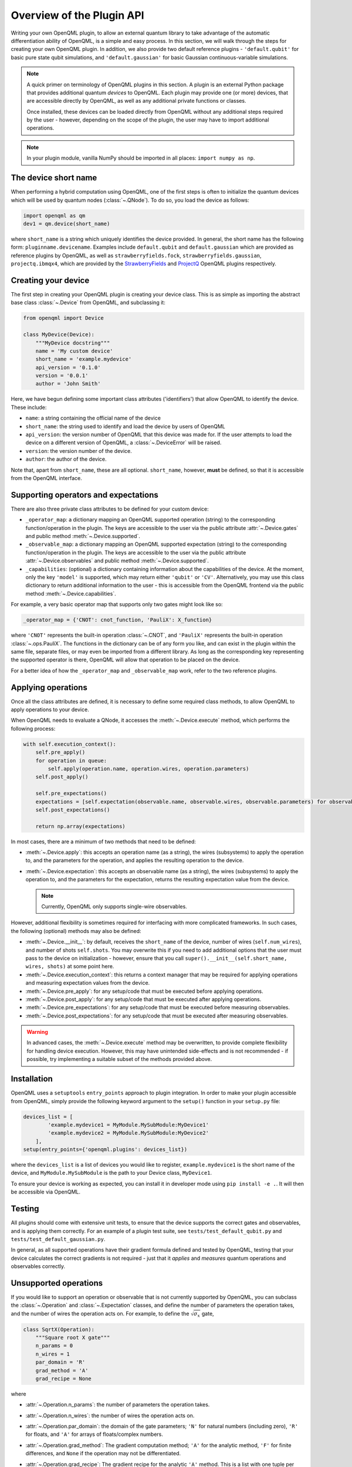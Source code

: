 Overview of the Plugin API
==========================

Writing your own OpenQML plugin, to allow an external quantum library to take advantage of the automatic differentiation ability of OpenQML, is a simple and easy process. In this section, we will walk through the steps for creating your own OpenQML plugin. In addition, we also provide two default reference plugins - ``'default.qubit'`` for basic pure state qubit simulations, and ``'default.gaussian'`` for basic Gaussian continuous-variable simulations.


.. note::

    A quick primer on terminology of OpenQML plugins in this section. A plugin is an external Python package that provides additional quantum *devices* to OpenQML. Each plugin may provide one (or more) devices, that are accessible directly by OpenQML, as well as any additional private functions or classes.

    Once installed, these devices can be loaded directly from OpenQML without any additional steps required by the user - however, depending on the scope of the plugin, the user may have to import additional operations.

.. note:: In your plugin module, vanilla NumPy should be imported in all places: ``import numpy as np``.


The device short name
---------------------

When performing a hybrid computation using OpenQML, one of the first steps is often to initialize the quantum devices which will be used by quantum nodes (:class:`~.QNode`). To do so, you load the device as follows:

.. code-block:: python

    import openqml as qm
    dev1 = qm.device(short_name)

where ``short_name`` is a string which uniquely identifies the device provided. In general, the short name has the following form: ``pluginname.devicename``. Examples include ``default.qubit`` and ``default.gaussian`` which are provided as reference plugins by OpenQML, as well as ``strawberryfields.fock``, ``strawberryfields.gaussian``, ``projectq.ibmqx4``, which are provided by the `StrawberryFields <https://github.com/XanaduAI/openqml-sf>`_ and `ProjectQ <https://github.com/XanaduAI/openqml-pq>`_ OpenQML plugins respectively.

Creating your device
--------------------

The first step in creating your OpenQML plugin is creating your device class. This is as simple as importing the abstract base class :class:`~.Device` from OpenQML, and subclassing it:

.. code-block:: python

    from openqml import Device

    class MyDevice(Device):
        """MyDevice docstring"""
        name = 'My custom device'
        short_name = 'example.mydevice'
        api_version = '0.1.0'
        version = '0.0.1'
        author = 'John Smith'

Here, we have begun defining some important class attributes ('identifiers') that allow OpenQML to identify the device. These include:

* ``name``: a string containing the official name of the device
* ``short_name``: the string used to identify and load the device by users of OpenQML
* ``api_version``: the version number of OpenQML that this device was made for. If the user attempts to load the device on a different version of OpenQML, a :class:`~.DeviceError` will be raised.
* ``version``: the version number of the device.
* ``author``: the author of the device.

Note that, apart from ``short_name``, these are all optional. ``short_name``, however, **must** be defined, so that it is accessible from the OpenQML interface.

Supporting operators and expectations
-------------------------------------

There are also three private class attributes to be defined for your custom device:

* ``_operator_map``: a dictionary mapping an OpenQML supported operation (string) to the corresponding function/operation in the plugin. The keys are accessible to the user via the public attribute :attr:`~.Device.gates` and public method :meth:`~.Device.supported`.

* ``_observable_map``: a dictionary mapping an OpenQML supported expectation (string) to the corresponding function/operation in the plugin. The keys are accessible to the user via the public attribute :attr:`~.Device.observables` and public method :meth:`~.Device.supported`.

* ``_capabilities``: (optional) a dictionary containing information about the capabilities of the device. At the moment, only the key ``'model'`` is supported, which may return either ``'qubit'`` or ``'CV'``. Alternatively, you may use this class dictionary to return additional information to the user - this is accessible from the OpenQML frontend via the public method :meth:`~.Device.capabilities`.

For example, a very basic operator map that supports only two gates might look like so:

.. code-block:: python

    _operator_map = {'CNOT': cnot_function, 'PauliX': X_function}

where ``'CNOT'`` represents the built-in operation :class:`~.CNOT`, and ``'PauliX'`` represents the built-in operation :class:`~.ops.PauliX`. The functions in the dictionary can be of any form you like, and can exist in the plugin within the same file, separate files, or may even be imported from a different library. As long as the corresponding key representing the supported operator is there, OpenQML will allow that operation to be placed on the device.

For a better idea of how the ``_operator_map`` and ``_observable_map`` work, refer to the two reference plugins.

Applying operations
-------------------

Once all the class attributes are defined, it is necessary to define some required class methods, to allow OpenQML to apply operations to your device.

When OpenQML needs to evaluate a QNode, it accesses the :meth:`~.Device.execute` method, which performs the following process:

.. code-block:: python

    with self.execution_context():
        self.pre_apply()
        for operation in queue:
            self.apply(operation.name, operation.wires, operation.parameters)
        self.post_apply()

        self.pre_expectations()
        expectations = [self.expectation(observable.name, observable.wires, observable.parameters) for observable in observe]
        self.post_expectations()

        return np.array(expectations)

In most cases, there are a minimum of two methods that need to be defined:

* :meth:`~.Device.apply`: this accepts an operation name (as a string), the wires (subsystems) to apply the operation to, and the parameters for the operation, and applies the resulting operation to the device.

* :meth:`~.Device.expectation`: this accepts an observable name (as a string), the wires (subsystems) to apply the operation to, and the parameters for the expectation, returns the resulting expectation value from the device.

  .. note:: Currently, OpenQML only supports single-wire observables.

However, additional flexibility is sometimes required for interfacing with more complicated frameworks. In such cases, the following (optional) methods may also be defined:

* :meth:`~.Device.__init__`: by default, receives the ``short_name`` of the device, number of wires (``self.num_wires``), and number of shots ``self.shots``. You may overwrite this if you need to add additional options that the user must pass to the device on initialization - however, ensure that you call ``super().__init__(self.short_name, wires, shots)`` at some point here.

* :meth:`~.Device.execution_context`: this returns a context manager that may be required for applying operations and measuring expectation values from the device.

* :meth:`~.Device.pre_apply`: for any setup/code that must be executed before applying operations.

* :meth:`~.Device.post_apply`: for any setup/code that must be executed after applying operations.

* :meth:`~.Device.pre_expectations`: for any setup/code that must be executed before measuring observables.

* :meth:`~.Device.post_expectations`: for any setup/code that must be executed after measuring observables.

.. warning:: In advanced cases, the :meth:`~.Device.execute` method may be overwritten, to provide complete flexibility for handling device execution. However, this may have unintended side-effects and is not recommended - if possible, try implementing a suitable subset of the methods provided above.


Installation
------------

OpenQML uses a ``setuptools`` ``entry_points`` approach to plugin integration. In order to make your plugin accessible from OpenQML, simply provide the following keyword argument to the ``setup()`` function in your ``setup.py`` file:

.. code-block:: python

    devices_list = [
            'example.mydevice1 = MyModule.MySubModule:MyDevice1'
            'example.mydevice2 = MyModule.MySubModule:MyDevice2'
        ],
    setup(entry_points={'openqml.plugins': devices_list})

where the ``devices_list`` is a list of devices you would like to register, ``example.mydevice1`` is the short name of the device, and ``MyModule.MySubModule`` is the path to your Device class, ``MyDevice1``.

To ensure your device is working as expected, you can install it in developer mode using ``pip install -e .``. It will then be accessible via OpenQML.

Testing
-------

All plugins should come with extensive unit tests, to ensure that the device supports the correct gates and observables, and is applying them correctly. For an example of a plugin test suite, see ``tests/test_default_qubit.py`` and ``tests/test_default_gaussian.py``.

In general, as all supported operations have their gradient formula defined and tested by OpenQML, testing that your device calculates the correct gradients is not required - just that it *applies* and *measures* quantum operations and observables correctly.


Unsupported operations
----------------------

If you would like to support an operation or observable that is not currently supported by OpenQML, you can subclass the :class:`~.Operation` and :class:`~.Expectation` classes, and define the number of parameters the operation takes, and the number of wires the operation acts on. For example, to define the :math:`\sqrt{\sigma_x}` gate,

.. code-block:: python

    class SqrtX(Operation):
        """Square root X gate"""
        n_params = 0
        n_wires = 1
        par_domain = 'R'
        grad_method = 'A'
        grad_recipe = None

where

* :attr:`~.Operation.n_params`: the number of parameters the operation takes.

* :attr:`~.Operation.n_wires`: the number of wires the operation acts on.

* :attr:`~.Operation.par_domain`: the domain of the gate parameters; ``'N'`` for natural numbers (including zero), ``'R'`` for floats, and ``'A'`` for arrays of floats/complex numbers.

* :attr:`~.Operation.grad_method`: The gradient computation method; ``'A'`` for the analytic method, ``'F'`` for finite differences, and ``None`` if the operation may not be differentiated.

* :attr:`~.Operation.grad_recipe`: The gradient recipe for the analytic ``'A'`` method. This is a list with one tuple per operation parameter. For parameter :math:`k`, the tuple is of the form :math:`(c_k, s_k)`, resulting in a gradient recipe of

  .. math:: \frac{d}{d\phi_k}O = c_k\left[O(\phi_k+s_k)-O(\phi_k-s_k)\right].

  Note that if ``grad_recipe=None``, the default gradient recipe is :math:`(c_k, s_k)=(1/2, \pi/2)` for every parameter.

The user can then import this operation directly from your plugin, and use it when defining a QNode:

.. code-block:: python

    import openqml as qm
    from MyModule.MySubModule import SqrtX

    @qnode(dev1)
    def my_qfunc(x):
        qm.Hadamard(0)
        SqrtX(0)
        return qm.expectation.PauliZ(0)

In this case, as the plugin is providing a custom operation not supported by OpenQML, it is recommended that the plugin unittests **do** provide tests to ensure that OpenQML returns the correct gradient for the custom operations.

.. note::

    If you are providing a custom/unsupported continuous-variable operation or expectation, you must subclass the :class:`~.CVOperation` or :class:`~.CVExpectation` classes instead.

    In addition, for Gaussian CV operations, you may need to provide the static class method :meth:`~.CV._heisenberg_rep` that returns the Heisenberg representation of the operator given its list of parameters:

    .. code-block:: python

        class Custom(CVOperation):
            """Square root X gate"""
            n_params = 0
            n_wires = 1
            par_domain = 'R'
            grad_method = 'A'
            grad_recipe = None

            @staticmethod
            def _heisenberg_rep(params):
                return function(params)

    * This method should return the matrix of the linear transformation carried out by the gate for the given parameter values, and is used for calculating the gradient using the analytic method (``grad_method = 'A'``).

    * For observables, this method should return a real vector (first-order observables) or symmetric matrix (second-order observables) of coefficients of the quadrature operators :math:`\x` and :math:`\p`.

      - For single-mode Operations we use the basis :math:`\mathbf{r} = (\I, x, p)`.
      - For multi-mode Operations we use the basis :math:`\mathbf{r} = (\I, x_0, p_0, x_1, p_1, \ldots)`.

    Non-Gaussian CV operations and expectations are currently only supported via the finite difference method of gradient computation.
